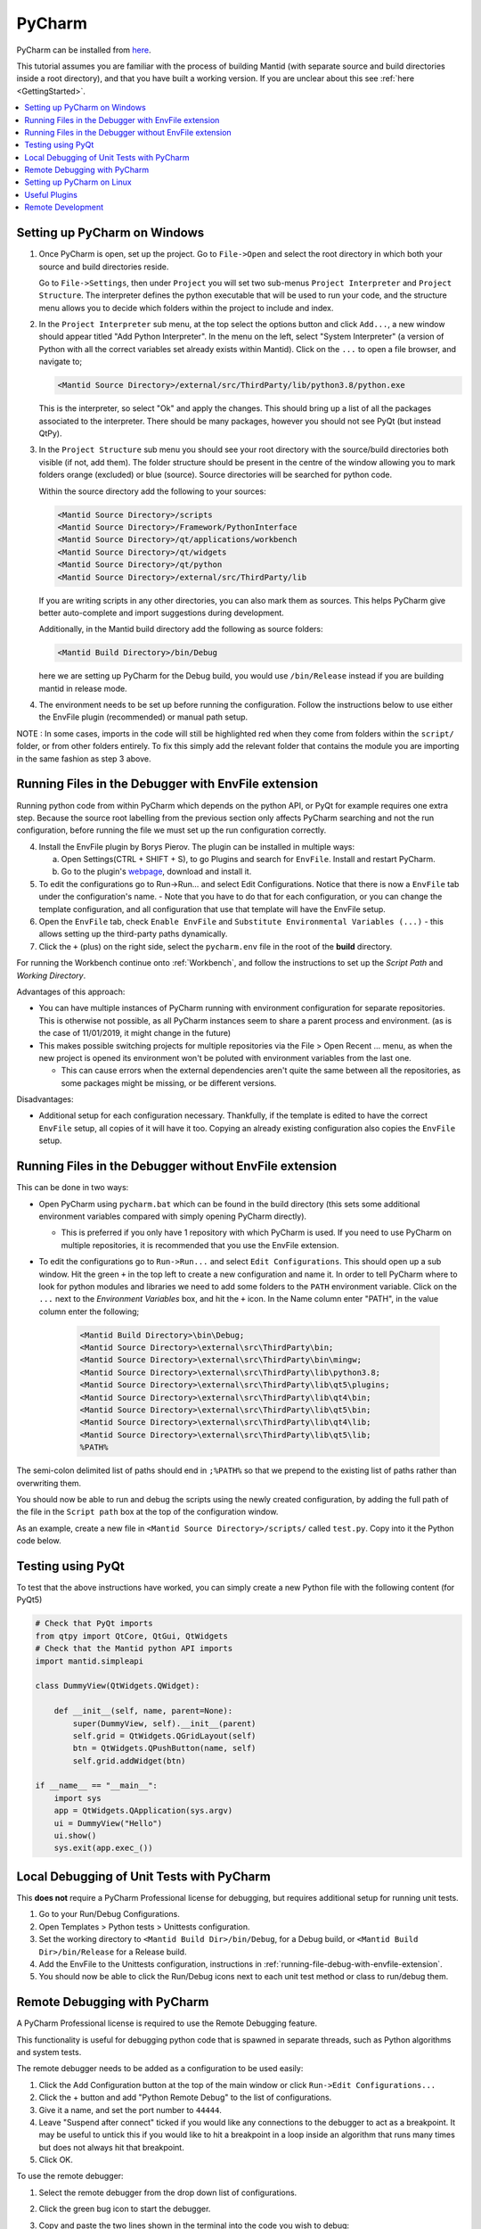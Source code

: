 .. _PyCharm:

PyCharm
=======

PyCharm can be installed from `here <https://jetbrains.com/pycharm/download/>`_.

This tutorial assumes you are familiar with the process of building Mantid (with separate source and build directories inside a root directory), and that you have built a working version. If you are unclear about this see :ref:`here <GettingStarted>`.

.. contents::
  :local:

.. _setting-up-pycharm-on-windows:

Setting up PyCharm on Windows
#############################

1. Once PyCharm is open, set up the project. Go to ``File->Open`` and select the root directory in which both your source and build directories reside.

   Go to ``File->Settings``, then under ``Project`` you will set two sub-menus ``Project Interpreter`` and ``Project Structure``. The interpreter defines the python executable that will be used to run your code, and the structure menu allows you to decide which folders within the project to include and index.

2. In the ``Project Interpreter`` sub menu, at the top select the options button and click ``Add...``, a new window should appear titled "Add Python Interpreter". In the menu on the left, select "System Interpreter" (a version of Python with all the correct variables set already exists within Mantid). Click on the ``...`` to open a file browser, and navigate to;

   .. code-block:: sh

      <Mantid Source Directory>/external/src/ThirdParty/lib/python3.8/python.exe

   This is the interpreter, so select "Ok" and apply the changes. This should bring up a list of all the packages associated to the interpreter. There should be many packages, however you should not see PyQt (but instead QtPy).

3. In the ``Project Structure`` sub menu you should see your root directory with the source/build directories both visible (if not, add them). The folder structure should be present in the centre of the window allowing you to mark folders orange (excluded) or blue (source). Source directories will be searched for python code.

   Within the source directory add the following to your sources:

   .. code-block:: sh

       <Mantid Source Directory>/scripts
       <Mantid Source Directory>/Framework/PythonInterface
       <Mantid Source Directory>/qt/applications/workbench
       <Mantid Source Directory>/qt/widgets
       <Mantid Source Directory>/qt/python
       <Mantid Source Directory>/external/src/ThirdParty/lib


   If you are writing scripts in any other directories, you can also mark them as sources. This helps PyCharm give better auto-complete and import suggestions during development.

   Additionally, in the Mantid build directory add the following as source folders:

   .. code-block:: sh

       <Mantid Build Directory>/bin/Debug

   here we are setting up PyCharm for the Debug build, you would use ``/bin/Release`` instead if you are building mantid in release mode.

4. The environment needs to be set up before running the configuration. Follow the instructions below to use either the EnvFile plugin (recommended) or manual path setup.

NOTE : In some cases, imports in the code will still be highlighted red when they come from folders within the ``script/`` folder, or from other folders entirely. To fix this simply add the relevant folder that contains the module you are importing in the same fashion as step 3 above.

.. _running-file-debug-with-envfile-extension:

Running Files in the Debugger with EnvFile extension
####################################################

Running python code from within PyCharm which depends on the python API, or PyQt for example requires one extra step. Because the source root labelling from the previous section only affects PyCharm searching and not the run configuration, before running the file we must set up the run configuration correctly.

4. Install the EnvFile plugin by Borys Pierov. The plugin can be installed in multiple ways:

   a) Open Settings(CTRL + SHIFT + S), to go Plugins and search for ``EnvFile``. Install and restart PyCharm.
   b) Go to the plugin's `webpage <https://plugins.jetbrains.com/plugin/7861-envfile>`_, download and install it.

5. To edit the configurations go to Run->Run... and select Edit Configurations. Notice that there is now a ``EnvFile`` tab under the configuration's name.
   - Note that you have to do that for each configuration, or you can change the template configuration, and all configuration that use that template will have the EnvFile setup.
6. Open the ``EnvFile`` tab, check ``Enable EnvFile`` and ``Substitute Environmental Variables (...)`` - this allows setting up the third-party paths dynamically.
7. Click the ``+`` (plus) on the right side, select the ``pycharm.env`` file in the root of the **build** directory.

For running the Workbench continue onto :ref:`Workbench`, and follow the instructions to set up the *Script Path* and *Working Directory*.

Advantages of this approach:

- You can have multiple instances of PyCharm running with environment configuration for separate repositories. This is otherwise not possible, as all PyCharm instances seem to share a parent process and environment. (as is the case of 11/01/2019, it might change in the future)
- This makes possible switching projects for multiple repositories via the File > Open Recent ... menu, as when the new project is opened its environment won't be poluted with environment variables from the last one.

  - This can cause errors when the external dependencies aren't quite the same between all the repositories, as some packages might be missing, or be different versions.

Disadvantages:

- Additional setup for each configuration necessary. Thankfully, if the template is edited to have the correct ``EnvFile`` setup, all copies of it will have it too. Copying an already existing configuration also copies the ``EnvFile`` setup.


Running Files in the Debugger without EnvFile extension
#######################################################


This can be done in two ways:

- Open PyCharm using ``pycharm.bat`` which can be found in the build directory (this sets some additional environment variables compared with simply opening PyCharm directly).

  - This is preferred if you only have 1 repository with which PyCharm is used. If you need to use PyCharm on multiple repositories, it is recommended that you use the EnvFile extension.

- To edit the configurations go to ``Run->Run...`` and select ``Edit Configurations``. This should open up a sub window. Hit the green ``+`` in the top left to create a new configuration and name it. In order to tell PyCharm where to look for python modules and libraries we need to add some folders to the ``PATH`` environment variable. Click on the ``...`` next to the *Environment Variables* box, and hit the ``+`` icon. In the Name column enter "PATH", in the value column enter the following;

   .. code-block:: sh

       <Mantid Build Directory>\bin\Debug;
       <Mantid Source Directory>\external\src\ThirdParty\bin;
       <Mantid Source Directory>\external\src\ThirdParty\bin\mingw;
       <Mantid Source Directory>\external\src\ThirdParty\lib\python3.8;
       <Mantid Source Directory>\external\src\ThirdParty\lib\qt5\plugins;
       <Mantid Source Directory>\external\src\ThirdParty\lib\qt4\bin;
       <Mantid Source Directory>\external\src\ThirdParty\lib\qt5\bin;
       <Mantid Source Directory>\external\src\ThirdParty\lib\qt4\lib;
       <Mantid Source Directory>\external\src\ThirdParty\lib\qt5\lib;
       %PATH%

The semi-colon delimited list of paths should end in ``;%PATH%`` so that we prepend to the existing list of paths rather than overwriting them.

You should now be able to run and debug the scripts using the newly created configuration, by adding the full path of the file in the ``Script path`` box at the top of the configuration window.

As an example, create a new file in ``<Mantid Source Directory>/scripts/`` called ``test.py``. Copy into it the Python code below.

Testing using PyQt
##################

To test that the above instructions have worked, you can simply create a new Python file with the following content (for PyQt5)

.. code:: python

    # Check that PyQt imports
    from qtpy import QtCore, QtGui, QtWidgets
    # Check that the Mantid python API imports
    import mantid.simpleapi

    class DummyView(QtWidgets.QWidget):

        def __init__(self, name, parent=None):
            super(DummyView, self).__init__(parent)
            self.grid = QtWidgets.QGridLayout(self)
            btn = QtWidgets.QPushButton(name, self)
            self.grid.addWidget(btn)

    if __name__ == "__main__":
        import sys
        app = QtWidgets.QApplication(sys.argv)
        ui = DummyView("Hello")
        ui.show()
        sys.exit(app.exec_())


Local Debugging of Unit Tests with PyCharm
##########################################

This **does not** require a PyCharm Professional license for debugging, but requires additional setup for running unit tests.

1. Go to your Run/Debug Configurations.
2. Open Templates > Python tests > Unittests configuration.
3. Set the working directory to ``<Mantid Build Dir>/bin/Debug``, for a Debug build, or ``<Mantid Build Dir>/bin/Release`` for a Release build.
4. Add the EnvFile to the Unittests configuration, instructions in :ref:`running-file-debug-with-envfile-extension`.
5. You should now be able to click the Run/Debug icons next to each unit test method or class to run/debug them.


Remote Debugging with PyCharm
#############################

A PyCharm Professional license is required to use the Remote Debugging feature.

This functionality is useful for debugging python code that is spawned in separate threads, such as Python algorithms and system tests.

The remote debugger needs to be added as a configuration to be used easily:

1. Click the Add Configuration button at the top of the main window or click ``Run->Edit Configurations...``
2. Click the + button and add "Python Remote Debug" to the list of configurations.
3. Give it a name, and set the port number to ``44444``.
4. Leave "Suspend after connect" ticked if you would like any connections to the debugger to act as a breakpoint. It may be useful to untick this if you would like to hit a breakpoint in a loop inside an algorithm that runs many times but does not always hit that breakpoint.
5. Click OK.

To use the remote debugger:

1. Select the remote debugger from the drop down list of configurations.
2. Click the green bug icon to start the debugger.
3. Copy and paste the two lines shown in the terminal into the code you wish to debug:

    .. code-block:: python

        import pydevd_pycharm
        pydevd_pycharm.settrace('localhost', port=44444, stdoutToServer=True, stderrToServer=True)

4. Start Mantid or the test you wish to debug.
5. If "Suspend after connect" has been ticked the point at which the two lines have been pasted will act as a breakpoint. Otherwise, the code will stop at the next breakpoint *after* the pasted lines.
6. You can now use the PyCharm debugger as normal.

Setting up PyCharm on Linux
###########################

1. Use the native python interpreter (``/usr/bin/python3``) rather than from ``<Mantid Source Directory>/external/src/ThirdParty/lib/python3.8/python.exe``
2. In the ``Project Structure`` sub menu you should see your root directory with the source/build directories both visible (if not, add them). The folder structure should be present in the centre of the window allowing you to mark folders orange (excluded) or blue (source). Source directories will be searched for python code.

   Within the source directory add the following to your sources:

   .. code-block:: sh

       <Mantid Source Directory>/scripts
       <Mantid Source Directory>/Framework/PythonInterface
       <Mantid Source Directory>/qt/applications/workbench
       <Mantid Source Directory>/qt/widgets
       <Mantid Source Directory>/qt/python


   If you are writing scripts in any other directories, you can also mark them as sources. This helps PyCharm give better auto-complete and import suggestions during development.

   Additionally, in the Mantid build directory add the following as source folders:

   .. code-block:: sh

       <Mantid Build Directory>/bin/

   It is recommended that you add the whole build folder to ``excluded``. This will not interfere with the ``bin`` directory, inside the build, being used as a source folder. It will just limit the scope that PyCharm searches for files, classes, etc.

3. Go to Run->Run... and select Edit Configurations. Go to Templates > Python. Make ``<Mantid Build Directory>/bin;`` the ``Working Directory``. This will then be used for all Python configurations you make.


Useful Plugins
##############

You can install non-default plugins by pressing ``Ctrl+Alt+S`` to open the **Settings/Preferences** dialog and then going to **Plugins**.
From here you can manage plugins, or add new ones by clicking **Browse repositories**.

The following non-default plugins are things our team has found useful for Mantid development:

- **Markdown support** - Side by side rendering of markdown documents such as``.md`` , ``.rst`` (requires `Graphviz <https://graphviz.gitlab.io/download/>`_ to show graphs in preview)
- **dotplugin** -  Syntax highlighting for ``DOT``
- **BashSupport** - Syntax highlighting for ``BASH`` scripts
- **CMD Support** - Syntax highlighting for ``.BAT`` ~scripts

Please add to this list if you find a useful plugin of your own

Remote Development
##################

Note: Requires PyCharm Professional.

PyCharm supports deployment and syncronisation of written code to a remote server via SSH.

Open a local copy of the project and then follow the the guides here for `configuring the remote interpreter <https://www.jetbrains.com/help/pycharm/configuring-remote-interpreters-via-ssh.html>`_ and `creating a deployment configuration <https://www.jetbrains.com/help/pycharm/creating-a-remote-server-configuration.html>`_. 
